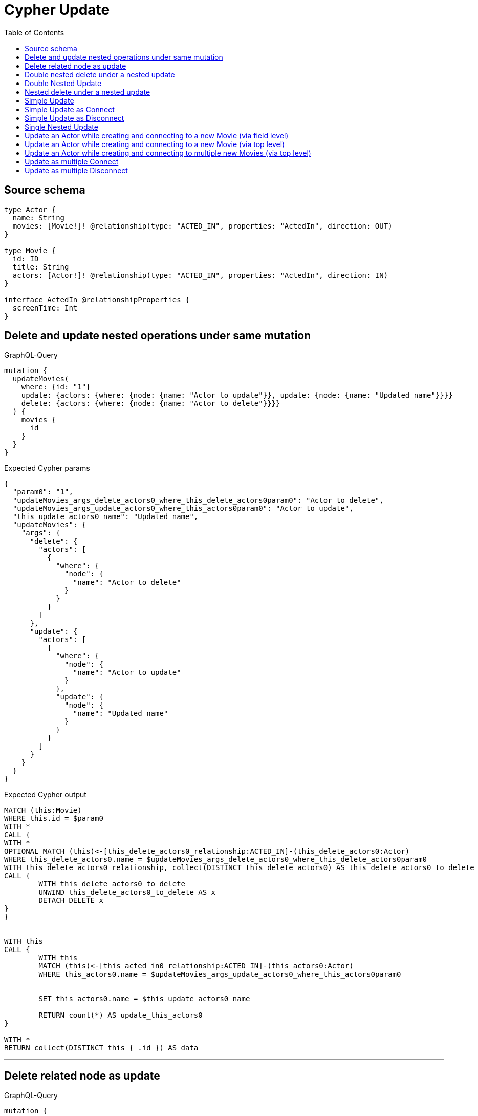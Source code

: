 :toc:

= Cypher Update

== Source schema

[source,graphql,schema=true]
----
type Actor {
  name: String
  movies: [Movie!]! @relationship(type: "ACTED_IN", properties: "ActedIn", direction: OUT)
}

type Movie {
  id: ID
  title: String
  actors: [Actor!]! @relationship(type: "ACTED_IN", properties: "ActedIn", direction: IN)
}

interface ActedIn @relationshipProperties {
  screenTime: Int
}
----
== Delete and update nested operations under same mutation

.GraphQL-Query
[source,graphql]
----
mutation {
  updateMovies(
    where: {id: "1"}
    update: {actors: {where: {node: {name: "Actor to update"}}, update: {node: {name: "Updated name"}}}}
    delete: {actors: {where: {node: {name: "Actor to delete"}}}}
  ) {
    movies {
      id
    }
  }
}
----

.Expected Cypher params
[source,json]
----
{
  "param0": "1",
  "updateMovies_args_delete_actors0_where_this_delete_actors0param0": "Actor to delete",
  "updateMovies_args_update_actors0_where_this_actors0param0": "Actor to update",
  "this_update_actors0_name": "Updated name",
  "updateMovies": {
    "args": {
      "delete": {
        "actors": [
          {
            "where": {
              "node": {
                "name": "Actor to delete"
              }
            }
          }
        ]
      },
      "update": {
        "actors": [
          {
            "where": {
              "node": {
                "name": "Actor to update"
              }
            },
            "update": {
              "node": {
                "name": "Updated name"
              }
            }
          }
        ]
      }
    }
  }
}
----

.Expected Cypher output
[source,cypher]
----
MATCH (this:Movie)
WHERE this.id = $param0
WITH *
CALL {
WITH *
OPTIONAL MATCH (this)<-[this_delete_actors0_relationship:ACTED_IN]-(this_delete_actors0:Actor)
WHERE this_delete_actors0.name = $updateMovies_args_delete_actors0_where_this_delete_actors0param0
WITH this_delete_actors0_relationship, collect(DISTINCT this_delete_actors0) AS this_delete_actors0_to_delete
CALL {
	WITH this_delete_actors0_to_delete
	UNWIND this_delete_actors0_to_delete AS x
	DETACH DELETE x
}
}


WITH this
CALL {
	WITH this
	MATCH (this)<-[this_acted_in0_relationship:ACTED_IN]-(this_actors0:Actor)
	WHERE this_actors0.name = $updateMovies_args_update_actors0_where_this_actors0param0
	
	
	SET this_actors0.name = $this_update_actors0_name
	
	RETURN count(*) AS update_this_actors0
}

WITH *
RETURN collect(DISTINCT this { .id }) AS data
----

'''

== Delete related node as update

.GraphQL-Query
[source,graphql]
----
mutation {
  updateMovies(
    where: {id: "1"}
    delete: {actors: {where: {node: {name: "Actor to delete"}, edge: {screenTime: 60}}}}
  ) {
    movies {
      id
    }
  }
}
----

.Expected Cypher params
[source,json]
----
{
  "param0": "1",
  "updateMovies_args_delete_actors0_where_this_delete_actors0param0": "Actor to delete",
  "updateMovies_args_delete_actors0_where_this_delete_actors0param1": 60,
  "updateMovies": {
    "args": {
      "delete": {
        "actors": [
          {
            "where": {
              "node": {
                "name": "Actor to delete"
              },
              "edge": {
                "screenTime": 60
              }
            }
          }
        ]
      }
    }
  }
}
----

.Expected Cypher output
[source,cypher]
----
MATCH (this:Movie)
WHERE this.id = $param0
WITH *
CALL {
WITH *
OPTIONAL MATCH (this)<-[this_delete_actors0_relationship:ACTED_IN]-(this_delete_actors0:Actor)
WHERE (this_delete_actors0.name = $updateMovies_args_delete_actors0_where_this_delete_actors0param0 AND this_delete_actors0_relationship.screenTime = $updateMovies_args_delete_actors0_where_this_delete_actors0param1)
WITH this_delete_actors0_relationship, collect(DISTINCT this_delete_actors0) AS this_delete_actors0_to_delete
CALL {
	WITH this_delete_actors0_to_delete
	UNWIND this_delete_actors0_to_delete AS x
	DETACH DELETE x
}
}
WITH *
RETURN collect(DISTINCT this { .id }) AS data
----

'''

== Double nested delete under a nested update

.GraphQL-Query
[source,graphql]
----
mutation {
  updateMovies(
    where: {id: "1"}
    update: {actors: {delete: {where: {node: {name: "Actor to delete"}}, delete: {movies: {where: {node: {id: "2"}}}}}}}
  ) {
    movies {
      id
    }
  }
}
----

.Expected Cypher params
[source,json]
----
{
  "param0": "1",
  "updateMovies_args_update_actors0_delete0_where_this_actors0_delete0param0": "Actor to delete",
  "updateMovies_args_update_actors0_delete0_delete_movies0_where_this_actors0_delete0_movies0param0": "2",
  "updateMovies": {
    "args": {
      "update": {
        "actors": [
          {
            "delete": [
              {
                "where": {
                  "node": {
                    "name": "Actor to delete"
                  }
                },
                "delete": {
                  "movies": [
                    {
                      "where": {
                        "node": {
                          "id": "2"
                        }
                      }
                    }
                  ]
                }
              }
            ]
          }
        ]
      }
    }
  }
}
----

.Expected Cypher output
[source,cypher]
----
MATCH (this:Movie)
WHERE this.id = $param0


WITH *
CALL {
WITH *
OPTIONAL MATCH (this)<-[this_actors0_delete0_relationship:ACTED_IN]-(this_actors0_delete0:Actor)
WHERE this_actors0_delete0.name = $updateMovies_args_update_actors0_delete0_where_this_actors0_delete0param0
WITH *
CALL {
WITH *
OPTIONAL MATCH (this_actors0_delete0)-[this_actors0_delete0_movies0_relationship:ACTED_IN]->(this_actors0_delete0_movies0:Movie)
WHERE this_actors0_delete0_movies0.id = $updateMovies_args_update_actors0_delete0_delete_movies0_where_this_actors0_delete0_movies0param0
WITH this_actors0_delete0_movies0_relationship, collect(DISTINCT this_actors0_delete0_movies0) AS this_actors0_delete0_movies0_to_delete
CALL {
	WITH this_actors0_delete0_movies0_to_delete
	UNWIND this_actors0_delete0_movies0_to_delete AS x
	DETACH DELETE x
}
}
WITH this_actors0_delete0_relationship, collect(DISTINCT this_actors0_delete0) AS this_actors0_delete0_to_delete
CALL {
	WITH this_actors0_delete0_to_delete
	UNWIND this_actors0_delete0_to_delete AS x
	DETACH DELETE x
}
}

RETURN collect(DISTINCT this { .id }) AS data
----

'''

== Double Nested Update

.GraphQL-Query
[source,graphql]
----
mutation {
  updateMovies(
    where: {id: "1"}
    update: {actors: [{where: {node: {name: "old actor name"}}, update: {node: {name: "new actor name", movies: [{where: {node: {id: "old movie title"}}, update: {node: {title: "new movie title"}}}]}}}]}
  ) {
    movies {
      id
    }
  }
}
----

.Expected Cypher params
[source,json]
----
{
  "param0": "1",
  "updateMovies_args_update_actors0_where_this_actors0param0": "old actor name",
  "this_update_actors0_name": "new actor name",
  "updateMovies_args_update_actors0_update_node_movies0_where_this_actors0_movies0param0": "old movie title",
  "this_update_actors0_movies0_title": "new movie title",
  "updateMovies": {
    "args": {
      "update": {
        "actors": [
          {
            "where": {
              "node": {
                "name": "old actor name"
              }
            },
            "update": {
              "node": {
                "name": "new actor name",
                "movies": [
                  {
                    "where": {
                      "node": {
                        "id": "old movie title"
                      }
                    },
                    "update": {
                      "node": {
                        "title": "new movie title"
                      }
                    }
                  }
                ]
              }
            }
          }
        ]
      }
    }
  }
}
----

.Expected Cypher output
[source,cypher]
----
MATCH (this:Movie)
WHERE this.id = $param0


WITH this
CALL {
	WITH this
	MATCH (this)<-[this_acted_in0_relationship:ACTED_IN]-(this_actors0:Actor)
	WHERE this_actors0.name = $updateMovies_args_update_actors0_where_this_actors0param0
	
	
	SET this_actors0.name = $this_update_actors0_name
	WITH this, this_actors0
	CALL {
		WITH this, this_actors0
		MATCH (this_actors0)-[this_actors0_acted_in0_relationship:ACTED_IN]->(this_actors0_movies0:Movie)
		WHERE this_actors0_movies0.id = $updateMovies_args_update_actors0_update_node_movies0_where_this_actors0_movies0param0
		
		
		SET this_actors0_movies0.title = $this_update_actors0_movies0_title
		
		RETURN count(*) AS update_this_actors0_movies0
	}
	
	RETURN count(*) AS update_this_actors0
}

RETURN collect(DISTINCT this { .id }) AS data
----

'''

== Nested delete under a nested update

.GraphQL-Query
[source,graphql]
----
mutation {
  updateMovies(
    where: {id: "1"}
    update: {actors: {delete: {where: {node: {name: "Actor to delete"}}}}}
  ) {
    movies {
      id
    }
  }
}
----

.Expected Cypher params
[source,json]
----
{
  "param0": "1",
  "updateMovies_args_update_actors0_delete0_where_this_actors0_delete0param0": "Actor to delete",
  "updateMovies": {
    "args": {
      "update": {
        "actors": [
          {
            "delete": [
              {
                "where": {
                  "node": {
                    "name": "Actor to delete"
                  }
                }
              }
            ]
          }
        ]
      }
    }
  }
}
----

.Expected Cypher output
[source,cypher]
----
MATCH (this:Movie)
WHERE this.id = $param0


WITH *
CALL {
WITH *
OPTIONAL MATCH (this)<-[this_actors0_delete0_relationship:ACTED_IN]-(this_actors0_delete0:Actor)
WHERE this_actors0_delete0.name = $updateMovies_args_update_actors0_delete0_where_this_actors0_delete0param0
WITH this_actors0_delete0_relationship, collect(DISTINCT this_actors0_delete0) AS this_actors0_delete0_to_delete
CALL {
	WITH this_actors0_delete0_to_delete
	UNWIND this_actors0_delete0_to_delete AS x
	DETACH DELETE x
}
}

RETURN collect(DISTINCT this { .id }) AS data
----

'''

== Simple Update

.GraphQL-Query
[source,graphql]
----
mutation {
  updateMovies(where: {id: "1"}, update: {id: "2"}) {
    movies {
      id
    }
  }
}
----

.Expected Cypher params
[source,json]
----
{
  "param0": "1",
  "this_update_id": "2"
}
----

.Expected Cypher output
[source,cypher]
----
MATCH (this:Movie)
WHERE this.id = $param0


SET this.id = $this_update_id

RETURN collect(DISTINCT this { .id }) AS data
----

'''

== Simple Update as Connect

.GraphQL-Query
[source,graphql]
----
mutation {
  updateMovies(
    where: {id: "1"}
    connect: {actors: [{where: {node: {name: "Daniel"}}}]}
  ) {
    movies {
      id
    }
  }
}
----

.Expected Cypher params
[source,json]
----
{
  "param0": "1",
  "this_connect_actors0_node_param0": "Daniel"
}
----

.Expected Cypher output
[source,cypher]
----
MATCH (this:Movie)
WHERE this.id = $param0
WITH *
CALL {
	WITH this
	OPTIONAL MATCH (this_connect_actors0_node:Actor)
	WHERE this_connect_actors0_node.name = $this_connect_actors0_node_param0
	CALL {
		WITH *
		WITH collect(this_connect_actors0_node) as connectedNodes, collect(this) as parentNodes
		CALL {
			WITH connectedNodes, parentNodes
			UNWIND parentNodes as this
			UNWIND connectedNodes as this_connect_actors0_node
			MERGE (this)<-[this_connect_actors0_relationship:ACTED_IN]-(this_connect_actors0_node)
			
		}
	}
WITH this, this_connect_actors0_node
	RETURN count(*) AS connect_this_connect_actors_Actor0
}
WITH *
RETURN collect(DISTINCT this { .id }) AS data
----

'''

== Simple Update as Disconnect

.GraphQL-Query
[source,graphql]
----
mutation {
  updateMovies(
    where: {id: "1"}
    disconnect: {actors: [{where: {node: {name: "Daniel"}}}]}
  ) {
    movies {
      id
    }
  }
}
----

.Expected Cypher params
[source,json]
----
{
  "param0": "1",
  "updateMovies_args_disconnect_actors0_where_Actor_this_disconnect_actors0param0": "Daniel",
  "updateMovies": {
    "args": {
      "disconnect": {
        "actors": [
          {
            "where": {
              "node": {
                "name": "Daniel"
              }
            }
          }
        ]
      }
    }
  }
}
----

.Expected Cypher output
[source,cypher]
----
MATCH (this:Movie)
WHERE this.id = $param0
WITH this
CALL {
WITH this
OPTIONAL MATCH (this)<-[this_disconnect_actors0_rel:ACTED_IN]-(this_disconnect_actors0:Actor)
WHERE this_disconnect_actors0.name = $updateMovies_args_disconnect_actors0_where_Actor_this_disconnect_actors0param0
CALL {
	WITH this_disconnect_actors0, this_disconnect_actors0_rel, this
	WITH collect(this_disconnect_actors0) as this_disconnect_actors0, this_disconnect_actors0_rel, this
	UNWIND this_disconnect_actors0 as x
	DELETE this_disconnect_actors0_rel
}
RETURN count(*) AS disconnect_this_disconnect_actors_Actor
}
WITH *
RETURN collect(DISTINCT this { .id }) AS data
----

'''

== Single Nested Update

.GraphQL-Query
[source,graphql]
----
mutation {
  updateMovies(
    where: {id: "1"}
    update: {actors: [{where: {node: {name: "old name"}}, update: {node: {name: "new name"}}}]}
  ) {
    movies {
      id
    }
  }
}
----

.Expected Cypher params
[source,json]
----
{
  "param0": "1",
  "updateMovies_args_update_actors0_where_this_actors0param0": "old name",
  "this_update_actors0_name": "new name",
  "updateMovies": {
    "args": {
      "update": {
        "actors": [
          {
            "where": {
              "node": {
                "name": "old name"
              }
            },
            "update": {
              "node": {
                "name": "new name"
              }
            }
          }
        ]
      }
    }
  }
}
----

.Expected Cypher output
[source,cypher]
----
MATCH (this:Movie)
WHERE this.id = $param0


WITH this
CALL {
	WITH this
	MATCH (this)<-[this_acted_in0_relationship:ACTED_IN]-(this_actors0:Actor)
	WHERE this_actors0.name = $updateMovies_args_update_actors0_where_this_actors0param0
	
	
	SET this_actors0.name = $this_update_actors0_name
	
	RETURN count(*) AS update_this_actors0
}

RETURN collect(DISTINCT this { .id }) AS data
----

'''

== Update an Actor while creating and connecting to a new Movie (via field level)

.GraphQL-Query
[source,graphql]
----
mutation {
  updateActors(
    where: {name: "Dan"}
    update: {movies: {create: [{node: {id: "dan_movie_id", title: "The Story of Beer"}}]}}
  ) {
    actors {
      name
      movies {
        id
        title
      }
    }
  }
}
----

.Expected Cypher params
[source,json]
----
{
  "param0": "Dan",
  "this_movies0_create0_node_id": "dan_movie_id",
  "this_movies0_create0_node_title": "The Story of Beer"
}
----

.Expected Cypher output
[source,cypher]
----
MATCH (this:Actor)
WHERE this.name = $param0


WITH this
CREATE (this_movies0_create0_node:Movie)
SET this_movies0_create0_node.id = $this_movies0_create0_node_id
SET this_movies0_create0_node.title = $this_movies0_create0_node_title
MERGE (this)-[:ACTED_IN]->(this_movies0_create0_node)

WITH *
CALL {
    WITH this
    MATCH (this)-[update_this0:ACTED_IN]->(update_this1:Movie)
    WITH update_this1 { .id, .title } AS update_this1
    RETURN collect(update_this1) AS update_var2
}
RETURN collect(DISTINCT this { .name, movies: update_var2 }) AS data
----

'''

== Update an Actor while creating and connecting to a new Movie (via top level)

.GraphQL-Query
[source,graphql]
----
mutation {
  updateActors(
    where: {name: "Dan"}
    create: {movies: [{node: {id: "dan_movie_id", title: "The Story of Beer"}}]}
  ) {
    actors {
      name
      movies {
        id
        title
      }
    }
  }
}
----

.Expected Cypher params
[source,json]
----
{
  "param0": "Dan",
  "this_create_movies0_node_id": "dan_movie_id",
  "this_create_movies0_node_title": "The Story of Beer"
}
----

.Expected Cypher output
[source,cypher]
----
MATCH (this:Actor)
WHERE this.name = $param0
CREATE (this_create_movies0_node:Movie)
SET this_create_movies0_node.id = $this_create_movies0_node_id
SET this_create_movies0_node.title = $this_create_movies0_node_title
MERGE (this)-[this_create_movies0_relationship:ACTED_IN]->(this_create_movies0_node)

WITH *
CALL {
    WITH this
    MATCH (this)-[update_this0:ACTED_IN]->(update_this1:Movie)
    WITH update_this1 { .id, .title } AS update_this1
    RETURN collect(update_this1) AS update_var2
}
RETURN collect(DISTINCT this { .name, movies: update_var2 }) AS data
----

'''

== Update an Actor while creating and connecting to multiple new Movies (via top level)

.GraphQL-Query
[source,graphql]
----
mutation {
  updateActors(
    where: {name: "Dan"}
    create: {movies: [{node: {id: "dan_movie_id", title: "The Story of Beer"}}, {node: {id: "dan_movie2_id", title: "Forrest Gump"}}]}
  ) {
    actors {
      name
      movies {
        id
        title
      }
    }
  }
}
----

.Expected Cypher params
[source,json]
----
{
  "param0": "Dan",
  "this_create_movies0_node_id": "dan_movie_id",
  "this_create_movies0_node_title": "The Story of Beer",
  "this_create_movies1_node_id": "dan_movie2_id",
  "this_create_movies1_node_title": "Forrest Gump"
}
----

.Expected Cypher output
[source,cypher]
----
MATCH (this:Actor)
WHERE this.name = $param0
CREATE (this_create_movies0_node:Movie)
SET this_create_movies0_node.id = $this_create_movies0_node_id
SET this_create_movies0_node.title = $this_create_movies0_node_title
MERGE (this)-[this_create_movies0_relationship:ACTED_IN]->(this_create_movies0_node)

CREATE (this_create_movies1_node:Movie)
SET this_create_movies1_node.id = $this_create_movies1_node_id
SET this_create_movies1_node.title = $this_create_movies1_node_title
MERGE (this)-[this_create_movies1_relationship:ACTED_IN]->(this_create_movies1_node)

WITH *
CALL {
    WITH this
    MATCH (this)-[update_this0:ACTED_IN]->(update_this1:Movie)
    WITH update_this1 { .id, .title } AS update_this1
    RETURN collect(update_this1) AS update_var2
}
RETURN collect(DISTINCT this { .name, movies: update_var2 }) AS data
----

'''

== Update as multiple Connect

.GraphQL-Query
[source,graphql]
----
mutation {
  updateMovies(
    where: {id: "1"}
    connect: {actors: [{where: {node: {name: "Daniel"}}}, {where: {node: {name: "Darrell"}}}]}
  ) {
    movies {
      id
    }
  }
}
----

.Expected Cypher params
[source,json]
----
{
  "param0": "1",
  "this_connect_actors0_node_param0": "Daniel",
  "this_connect_actors1_node_param0": "Darrell"
}
----

.Expected Cypher output
[source,cypher]
----
MATCH (this:Movie)
WHERE this.id = $param0
WITH *
CALL {
	WITH this
	OPTIONAL MATCH (this_connect_actors0_node:Actor)
	WHERE this_connect_actors0_node.name = $this_connect_actors0_node_param0
	CALL {
		WITH *
		WITH collect(this_connect_actors0_node) as connectedNodes, collect(this) as parentNodes
		CALL {
			WITH connectedNodes, parentNodes
			UNWIND parentNodes as this
			UNWIND connectedNodes as this_connect_actors0_node
			MERGE (this)<-[this_connect_actors0_relationship:ACTED_IN]-(this_connect_actors0_node)
			
		}
	}
WITH this, this_connect_actors0_node
	RETURN count(*) AS connect_this_connect_actors_Actor0
}
WITH *
CALL {
	WITH this
	OPTIONAL MATCH (this_connect_actors1_node:Actor)
	WHERE this_connect_actors1_node.name = $this_connect_actors1_node_param0
	CALL {
		WITH *
		WITH collect(this_connect_actors1_node) as connectedNodes, collect(this) as parentNodes
		CALL {
			WITH connectedNodes, parentNodes
			UNWIND parentNodes as this
			UNWIND connectedNodes as this_connect_actors1_node
			MERGE (this)<-[this_connect_actors1_relationship:ACTED_IN]-(this_connect_actors1_node)
			
		}
	}
WITH this, this_connect_actors1_node
	RETURN count(*) AS connect_this_connect_actors_Actor1
}
WITH *
RETURN collect(DISTINCT this { .id }) AS data
----

'''

== Update as multiple Disconnect

.GraphQL-Query
[source,graphql]
----
mutation {
  updateMovies(
    where: {id: "1"}
    disconnect: {actors: [{where: {node: {name: "Daniel"}}}, {where: {node: {name: "Darrell"}}}]}
  ) {
    movies {
      id
    }
  }
}
----

.Expected Cypher params
[source,json]
----
{
  "param0": "1",
  "updateMovies_args_disconnect_actors0_where_Actor_this_disconnect_actors0param0": "Daniel",
  "updateMovies_args_disconnect_actors1_where_Actor_this_disconnect_actors1param0": "Darrell",
  "updateMovies": {
    "args": {
      "disconnect": {
        "actors": [
          {
            "where": {
              "node": {
                "name": "Daniel"
              }
            }
          },
          {
            "where": {
              "node": {
                "name": "Darrell"
              }
            }
          }
        ]
      }
    }
  }
}
----

.Expected Cypher output
[source,cypher]
----
MATCH (this:Movie)
WHERE this.id = $param0
WITH this
CALL {
WITH this
OPTIONAL MATCH (this)<-[this_disconnect_actors0_rel:ACTED_IN]-(this_disconnect_actors0:Actor)
WHERE this_disconnect_actors0.name = $updateMovies_args_disconnect_actors0_where_Actor_this_disconnect_actors0param0
CALL {
	WITH this_disconnect_actors0, this_disconnect_actors0_rel, this
	WITH collect(this_disconnect_actors0) as this_disconnect_actors0, this_disconnect_actors0_rel, this
	UNWIND this_disconnect_actors0 as x
	DELETE this_disconnect_actors0_rel
}
RETURN count(*) AS disconnect_this_disconnect_actors_Actor
}
WITH this
CALL {
WITH this
OPTIONAL MATCH (this)<-[this_disconnect_actors1_rel:ACTED_IN]-(this_disconnect_actors1:Actor)
WHERE this_disconnect_actors1.name = $updateMovies_args_disconnect_actors1_where_Actor_this_disconnect_actors1param0
CALL {
	WITH this_disconnect_actors1, this_disconnect_actors1_rel, this
	WITH collect(this_disconnect_actors1) as this_disconnect_actors1, this_disconnect_actors1_rel, this
	UNWIND this_disconnect_actors1 as x
	DELETE this_disconnect_actors1_rel
}
RETURN count(*) AS disconnect_this_disconnect_actors_Actor
}
WITH *
RETURN collect(DISTINCT this { .id }) AS data
----

'''

